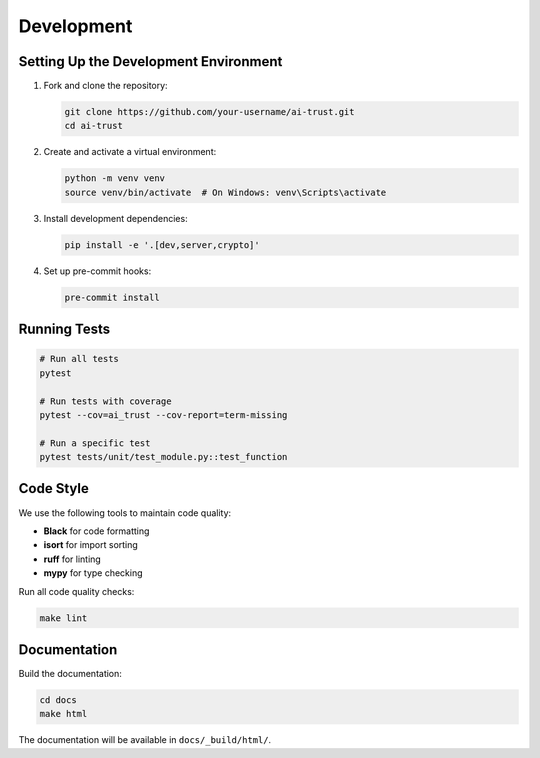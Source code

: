 Development
===========

Setting Up the Development Environment
--------------------------------------

1. Fork and clone the repository:

   .. code-block:: bash

      git clone https://github.com/your-username/ai-trust.git
      cd ai-trust

2. Create and activate a virtual environment:

   .. code-block:: bash

      python -m venv venv
      source venv/bin/activate  # On Windows: venv\Scripts\activate

3. Install development dependencies:

   .. code-block:: bash

      pip install -e '.[dev,server,crypto]'

4. Set up pre-commit hooks:

   .. code-block:: bash

      pre-commit install

Running Tests
-------------

.. code-block:: bash

   # Run all tests
   pytest

   # Run tests with coverage
   pytest --cov=ai_trust --cov-report=term-missing

   # Run a specific test
   pytest tests/unit/test_module.py::test_function

Code Style
----------

We use the following tools to maintain code quality:

- **Black** for code formatting
- **isort** for import sorting
- **ruff** for linting
- **mypy** for type checking

Run all code quality checks:

.. code-block:: bash

   make lint

Documentation
-------------

Build the documentation:

.. code-block:: bash

   cd docs
   make html

The documentation will be available in ``docs/_build/html/``.
